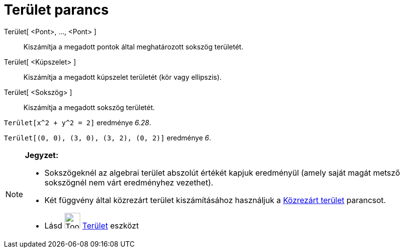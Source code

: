 = Terület parancs
:page-en: commands/Area
ifdef::env-github[:imagesdir: /hu/modules/ROOT/assets/images]

Terület[ <Pont>, ..., <Pont> ]::
  Kiszámítja a megadott pontok által meghatározott sokszög területét.
Terület[ <Kúpszelet> ]::
  Kiszámítja a megadott kúpszelet területét (kör vagy ellipszis).
Terület[ <Sokszög> ]::
  Kiszámítja a megadott sokszög területét.

[EXAMPLE]
====

`++Terület[x^2 + y^2 = 2]++` eredménye _6.28_.

====

[EXAMPLE]
====

`++Terület[(0, 0), (3, 0), (3, 2), (0, 2)]++` eredménye _6_.

====

[NOTE]
====

*Jegyzet:*

* Sokszögeknél az algebrai terület abszolút értékét kapjuk eredményül (amely saját magát metsző sokszögnél nem várt
eredményhez vezethet).
* Két függvény által közrezárt terület kiszámításához használjuk a xref:/commands/KözrezártTerület.adoc[Közrezárt
terület] parancsot.
* Lásd image:Tool_Area.gif[Tool Area.gif,width=32,height=32] xref:/tools/Terület.adoc[Terület] eszközt

====

